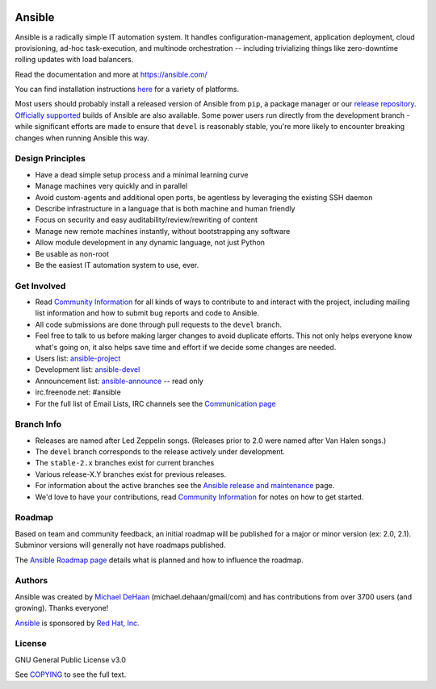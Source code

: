 |PyPI version| |Docs badge| |Chat badge| |Build Status|

*******
Ansible
*******

Ansible is a radically simple IT automation system. It handles
configuration-management, application deployment, cloud provisioning,
ad-hoc task-execution, and multinode orchestration -- including
trivializing things like zero-downtime rolling updates with load
balancers.

Read the documentation and more at https://ansible.com/

You can find installation instructions
`here <https://docs.ansible.com/ansible/latest/installation_guide/intro_installation.html>`_ for a
variety of platforms.

Most users should probably install a released version of Ansible from ``pip``, a package manager or
our `release repository <https://releases.ansible.com/ansible/>`_. `Officially supported
<https://www.ansible.com/ansible-engine>`_ builds of Ansible are also available. Some power users
run directly from the development branch - while significant efforts are made to ensure that
``devel`` is reasonably stable, you're more likely to encounter breaking changes when running
Ansible this way.

Design Principles
=================

*  Have a dead simple setup process and a minimal learning curve
*  Manage machines very quickly and in parallel
*  Avoid custom-agents and additional open ports, be agentless by
   leveraging the existing SSH daemon
*  Describe infrastructure in a language that is both machine and human
   friendly
*  Focus on security and easy auditability/review/rewriting of content
*  Manage new remote machines instantly, without bootstrapping any
   software
*  Allow module development in any dynamic language, not just Python
*  Be usable as non-root
*  Be the easiest IT automation system to use, ever.

Get Involved
============

*  Read `Community
   Information <https://docs.ansible.com/ansible/latest/community>`_ for all
   kinds of ways to contribute to and interact with the project,
   including mailing list information and how to submit bug reports and
   code to Ansible.
*  All code submissions are done through pull requests to the ``devel`` branch.
*  Feel free to talk to us before making larger changes
   to avoid duplicate efforts. This not only helps everyone
   know what's going on, it also helps save time and effort if we decide
   some changes are needed.
*  Users list:
   `ansible-project <https://groups.google.com/group/ansible-project>`_
*  Development list:
   `ansible-devel <https://groups.google.com/group/ansible-devel>`_
*  Announcement list:
   `ansible-announce <https://groups.google.com/group/ansible-announce>`_
   -- read only
*  irc.freenode.net: #ansible
*  For the full list of Email Lists, IRC channels see the
   `Communication page <https://docs.ansible.com/ansible/latest/community/communication.html>`_

Branch Info
===========

*  Releases are named after Led Zeppelin songs. (Releases prior to 2.0
   were named after Van Halen songs.)
*  The ``devel`` branch corresponds to the release actively under
   development.
*  The ``stable-2.x`` branches exist for current branches
*  Various release-X.Y branches exist for previous releases.
*  For information about the active branches see the
   `Ansible release and maintenance <https://docs.ansible.com/ansible/latest/reference_appendices/release_and_maintenance.html>`_ page.
*  We'd love to have your contributions, read `Community
   Information <https://docs.ansible.com/ansible/latest/community>`_ for notes on
   how to get started.

Roadmap
=======

Based on team and community feedback, an initial roadmap will be published for a major or minor version (ex: 2.0, 2.1).
Subminor versions will generally not have roadmaps published.

The `Ansible Roadmap page <https://docs.ansible.com/ansible/devel/roadmap/>`_ details what is planned and how to influence the roadmap.

Authors
=======

Ansible was created by `Michael DeHaan <https://github.com/mpdehaan>`_
(michael.dehaan/gmail/com) and has contributions from over 3700 users
(and growing). Thanks everyone!

`Ansible <https://www.ansible.com>`_ is sponsored by `Red Hat, Inc.
<https://www.redhat.com>`_

License
=======

GNU General Public License v3.0

See `COPYING <COPYING>`_ to see the full text.

.. |PyPI version| image:: https://img.shields.io/pypi/v/ansible.svg
   :target: https://pypi.org/project/ansible
.. |Docs badge| image:: https://img.shields.io/badge/docs-latest-brightgreen.svg
   :target: https://docs.ansible.com/ansible/latest/
.. |Build Status| image:: https://api.shippable.com/projects/573f79d02a8192902e20e34b/badge?branch=devel
   :target: https://app.shippable.com/projects/573f79d02a8192902e20e34b
.. |Chat badge| image:: https://img.shields.io/badge/chat-IRC-brightgreen.svg
   :target: https://docs.ansible.com/ansible/latest/community/communication.html
